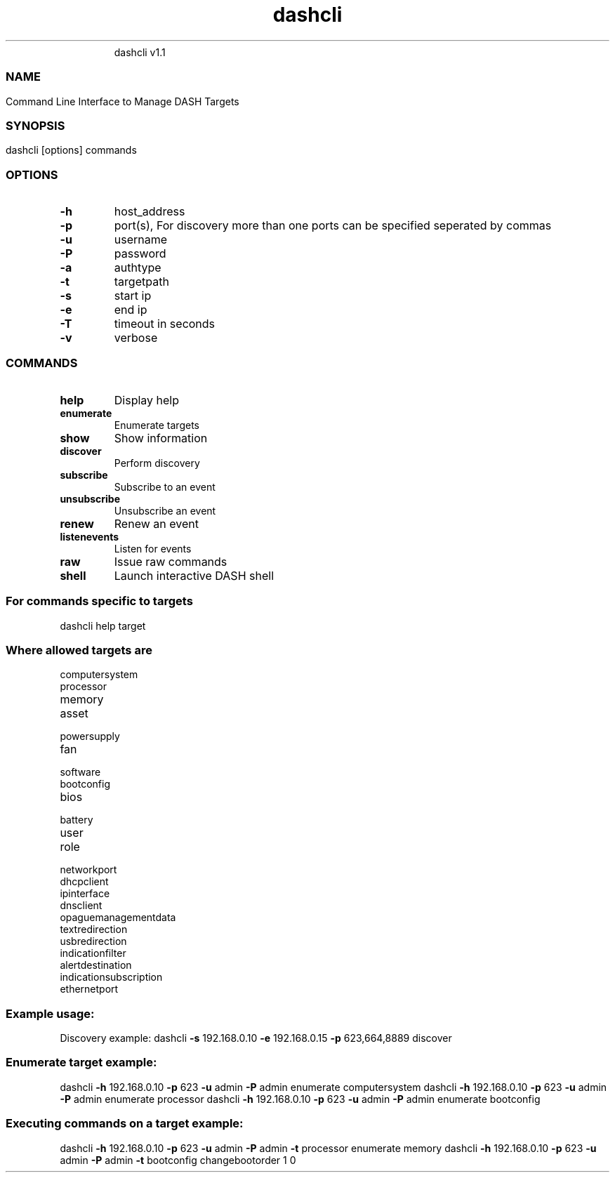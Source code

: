 .TH dashcli  "21 November 2008" "" ""
.RS
dashcli v1.1
.SS
.SH NAME
Command Line Interface to Manage DASH Targets
.SS
.SH SYNOPSIS
dashcli [options] commands
.SS
.SH OPTIONS
.TP
.B
-h
host_address
.TP
.B
-p
port(s), For discovery more than one ports can be specified seperated by commas
.TP
.B
-u
username
.TP
.B
-P
password
.TP
.B
-a
authtype
.TP
.B
-t
targetpath
.TP
.B
-s
start ip
.TP
.B
-e
end ip
.TP
.B
-T
timeout in seconds
.TP
.B
-v
verbose
.SS
.SH COMMANDS
.TP
.B
help
Display help
.TP
.B
enumerate
Enumerate targets
.TP
.B
show
Show information
.TP
.B
discover
Perform discovery
.TP
.B
subscribe
Subscribe to an event
.TP
.B
unsubscribe
Unsubscribe an event
.TP
.B
renew
Renew an event
.TP
.B
listenevents
Listen for events
.TP
.B
raw
Issue raw commands
.TP
.B
shell
Launch interactive DASH shell
.SS
For commands specific to targets
dashcli help target
.SS
Where allowed targets are
.TP
computersystem
.TP
processor
.TP
memory
.TP
asset
.TP
powersupply
.TP
fan
.TP
software
.TP
bootconfig
.TP
bios
.TP
battery
.TP
user
.TP
role
.TP
networkport
.TP
dhcpclient
.TP
ipinterface
.TP
dnsclient
.TP
opaguemanagementdata
.TP
textredirection
.TP
usbredirection
.TP
indicationfilter
.TP
alertdestination
.TP
indicationsubscription
.TP
ethernetport
.SS
Example usage:
Discovery example:
dashcli \fB-s\fP 192.168.0.10 \fB-e\fP 192.168.0.15 \fB-p\fP 623,664,8889 discover
.SS
Enumerate target example:
dashcli \fB-h\fP 192.168.0.10 \fB-p\fP 623 \fB-u\fP admin \fB-P\fP admin enumerate computersystem
dashcli \fB-h\fP 192.168.0.10 \fB-p\fP 623 \fB-u\fP admin \fB-P\fP admin enumerate processor
dashcli \fB-h\fP 192.168.0.10 \fB-p\fP 623 \fB-u\fP admin \fB-P\fP admin enumerate bootconfig
.SS
Executing commands on a target example:
dashcli \fB-h\fP 192.168.0.10 \fB-p\fP 623 \fB-u\fP admin \fB-P\fP admin \fB-t\fP processor enumerate memory
dashcli \fB-h\fP 192.168.0.10 \fB-p\fP 623 \fB-u\fP admin \fB-P\fP admin \fB-t\fP bootconfig changebootorder 1 0
